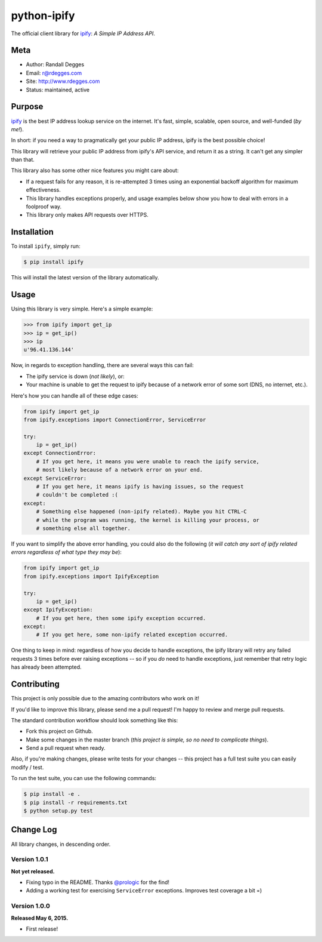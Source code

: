 python-ipify
============

The official client library for `ipify <http://www.ipify.org/>`_: *A Simple IP
Address API*.

.. image:: https://img.shields.io/pypi/v/ipify.svg
    :alt: python-ipify Release
    :target: https://pypi.python.org/pypi/ipify

.. image:: https://img.shields.io/pypi/dm/ipify.svg
    :alt: python-ipify Downloads
    :target: https://pypi.python.org/pypi/ipify

.. image:: https://img.shields.io/travis/rdegges/python-ipify.svg
    :alt: python-ipify Build
    :target: https://travis-ci.org/rdegges/python-ipify

.. image:: https://coveralls.io/repos/rdegges/python-ipify/badge.svg?branch=master
    :target: https://coveralls.io/r/rdegges/python-ipify?branch=master


Meta
----

- Author: Randall Degges
- Email: r@rdegges.com
- Site: http://www.rdegges.com
- Status: maintained, active


Purpose
-------

`ipify <http://www.ipify.org/>`_ is the best IP address lookup service on the
internet.  It's fast, simple, scalable, open source, and well-funded (*by me!*).

In short: if you need a way to pragmatically get your public IP address, ipify
is the best possible choice!

This library will retrieve your public IP address from ipify's API service, and
return it as a string.  It can't get any simpler than that.

This library also has some other nice features you might care about:

- If a request fails for any reason, it is re-attempted 3 times using an
  exponential backoff algorithm for maximum effectiveness.
- This library handles exceptions properly, and usage examples below show you
  how to deal with errors in a foolproof way.
- This library only makes API requests over HTTPS.


Installation
------------

To install ``ipify``, simply run:

.. code-block:: console

    $ pip install ipify

This will install the latest version of the library automatically.


Usage
-----

Using this library is very simple.  Here's a simple example:

.. code-block:: python

    >>> from ipify import get_ip
    >>> ip = get_ip()
    >>> ip
    u'96.41.136.144'

Now, in regards to exception handling, there are several ways this can fail:

- The ipify service is down (*not likely*), or:
- Your machine is unable to get the request to ipify because of a network error
  of some sort (DNS, no internet, etc.).

Here's how you can handle all of these edge cases:

.. code-block:: python

    from ipify import get_ip
    from ipify.exceptions import ConnectionError, ServiceError

    try:
        ip = get_ip()
    except ConnectionError:
        # If you get here, it means you were unable to reach the ipify service,
        # most likely because of a network error on your end.
    except ServiceError:
        # If you get here, it means ipify is having issues, so the request
        # couldn't be completed :(
    except:
        # Something else happened (non-ipify related). Maybe you hit CTRL-C
        # while the program was running, the kernel is killing your process, or
        # something else all together.

If you want to simplify the above error handling, you could also do the
following (*it will catch any sort of ipify related errors regardless of what
type they may be*):

.. code-block:: python

    from ipify import get_ip
    from ipify.exceptions import IpifyException

    try:
        ip = get_ip()
    except IpifyException:
        # If you get here, then some ipify exception occurred.
    except:
        # If you get here, some non-ipify related exception occurred.

One thing to keep in mind: regardless of how you decide to handle exceptions,
the ipify library will retry any failed requests 3 times before ever raising
exceptions -- so if you *do* need to handle exceptions, just remember that retry
logic has already been attempted.


Contributing
------------

This project is only possible due to the amazing contributors who work on it!

If you'd like to improve this library, please send me a pull request! I'm happy
to review and merge pull requests.

The standard contribution workflow should look something like this:

- Fork this project on Github.
- Make some changes in the master branch (*this project is simple, so no need to
  complicate things*).
- Send a pull request when ready.

Also, if you're making changes, please write tests for your changes -- this
project has a full test suite you can easily modify / test.

To run the test suite, you can use the following commands:

.. code-block:: console

    $ pip install -e .
    $ pip install -r requirements.txt
    $ python setup.py test


Change Log
----------

All library changes, in descending order.


Version 1.0.1
*************

**Not yet released.**

- Fixing typo in the README.  Thanks `@prologic <https://github.com/prologic>`_
  for the find!
- Adding a working test for exercising ``ServiceError`` exceptions.  Improves
  test coverage a bit =)


Version 1.0.0
*************

**Released May 6, 2015.**

- First release!
